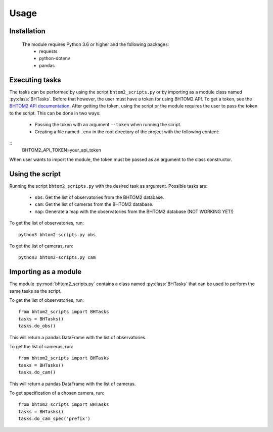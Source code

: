 Usage
=====

.. _installation:

Installation
------------
 The module requires Python 3.6 or higher and the following packages:
   - requests
   - python-dotenv
   - pandas

.. To use bhtom2-scripts, first install it using pip:

.. .. code-block:: console

..    (.venv) $ pip install bhtom2_scripts

Executing tasks
----------------
The tasks can be performed by using the script ``bhtom2_scripts.py`` or by importing as a module class named :py:class:`BHTasks`.
Before that however, the user must have a token for using BHTOM2 API. To get a token, see the `BHTOM2 API documentation <https://github.com/BHTOM-Team/bhtom2/blob/bhtom2-dev/Documentation/DocumentationAPI.md>`_.
After getting the token, using the script or the module requires the user to pass the token to the script. This can be done in two ways:
 - Passing the token with an argument ``--token`` when running the script.
 - Creating a file named ``.env`` in the root directory of the project with the following content:
::
   BHTOM2_API_TOKEN=your_api_token

When user wants to import the module, the token must be passed as an argument to the class constructor.


Using the script
----------------
Running the script ``bhtom2_scripts.py`` with the desired task as argument.
Possible tasks are:
 - ``obs``: Get the list of observatories from the BHTOM2 database.
 - ``cam``: Get the list of cameras from the BHTOM2 database.
 - ``map``: Generate a map with the observatories from the BHTOM2 database (NOT WORKING YET!)

To get the list of observatories, run:
::
   python3 bhtom2-scripts.py obs

To get the list of cameras, run:
::
   python3 bhtom2-scripts.py cam

Importing as a module
---------------------
The module :py:mod:`bhtom2_scripts.py` contains a class named :py:class:`BHTasks` that can be used to perform the same tasks as the script.

To get the list of observatories, run:
::
   from bhtom2_scripts import BHTasks
   tasks = BHTasks()
   tasks.do_obs()

This will return a pandas DataFrame with the list of observatories.

To get the list of cameras, run:
::
   from bhtom2_scripts import BHTasks
   tasks = BHTasks()
   tasks.do_cam()

This will return a pandas DataFrame with the list of cameras.

To get specification of a chosen camera, run:
::
   from bhtom2_scripts import BHTasks
   tasks = BHTasks()
   tasks.do_cam_spec('prefix')